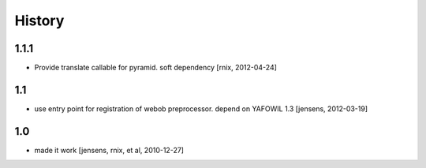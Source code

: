 
History
=======

1.1.1
-----

- Provide translate callable for pyramid. soft dependency
  [rnix, 2012-04-24]

1.1
---

- use entry point for registration of webob preprocessor. depend on YAFOWIL 1.3
  [jensens, 2012-03-19]

1.0
---

- made it work [jensens, rnix, et al, 2010-12-27]
